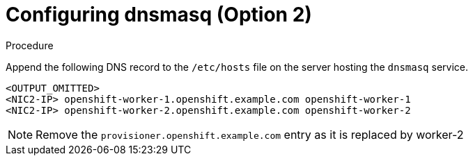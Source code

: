
//
// * list of assemblies where this module is included
// ztp-for-factory-installation-workflow.adoc
// Upstream module

[id="appending-dns-records-for-the worker-2-old-provisioner-using-dnsmasq-option2_{context}"]

= Configuring dnsmasq (Option 2)

.Procedure

Append the following DNS record to the `/etc/hosts` file on the server hosting the `dnsmasq` service.

----
<OUTPUT_OMITTED>
<NIC2-IP> openshift-worker-1.openshift.example.com openshift-worker-1
<NIC2-IP> openshift-worker-2.openshift.example.com openshift-worker-2
----

[NOTE]
====
Remove the `provisioner.openshift.example.com` entry as it is replaced by worker-2
====
